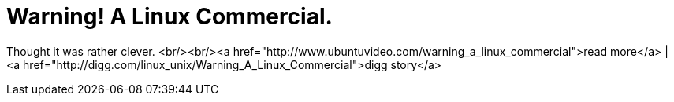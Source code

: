 = Warning! A Linux Commercial.
:hp-tags: Uncategorized

Thought it was rather clever.  
<br/><br/><a href="http://www.ubuntuvideo.com/warning_a_linux_commercial">read more</a> | <a href="http://digg.com/linux_unix/Warning_A_Linux_Commercial">digg story</a>  
[youtube=http://www.youtube.com/watch?v=LAr3XbqUbjo&w;=425&h;=350]
